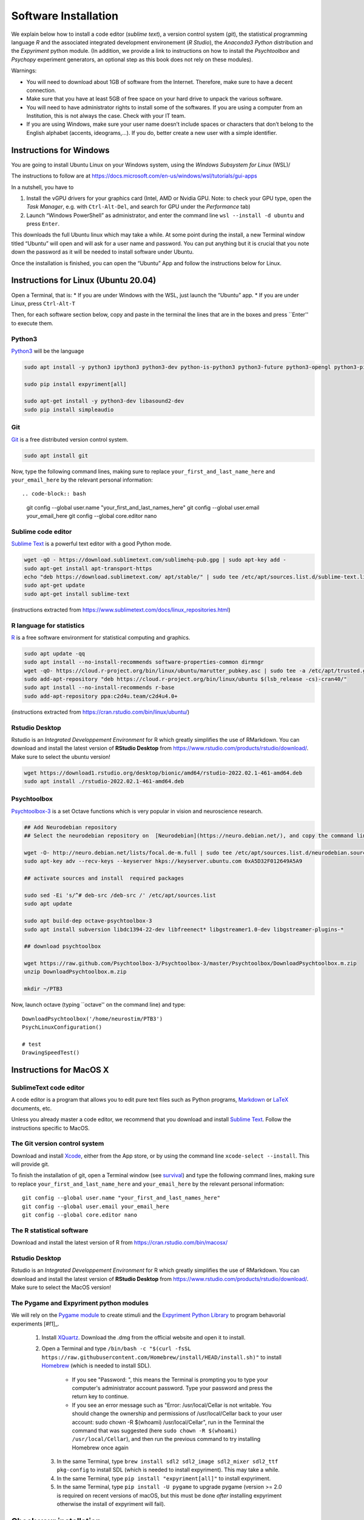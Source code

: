 .. _install:

*********************
Software Installation
*********************

We explain below how to install a code editor (*sublime text*), a version control system (*git*), the statistical programming language *R* and the associated integrated development environement (*R Studio*), the *Anaconda3 Python* distribution and the *Expyriment* python module. (In addition, we provide a link to instructions on how to install the *Psychtoolbox* and *Psychopy* experiment generators, an optional step as this book does not rely on these modules). 


Warnings:

-  You will need to download about 1GB of software from the Internet.
   Therefore, make sure to have a decent connection.
-  Make sure that you have at least 5GB of free space on your hard drive
   to unpack the various software.
-  You will need to have administrator rights to install some of the
   softwares. If you are using a computer from an Institution, this is
   not always the case. Check with your IT team.
-  If you are using Windows, make sure your user name doesn’t include
   spaces or characters that don’t belong to the English alphabet
   (accents, ideograms,…). If you do, better create a new user with a
   simple identifier.



Instructions for Windows
------------------------

You are going to install Ubuntu Linux on your Windows system, using the *Windows Subsystem for Linux* (WSL)/

The instructions to follow are at https://docs.microsoft.com/en-us/windows/wsl/tutorials/gui-apps

In a nutshell, you have to

#. Install the vGPU drivers for your graphics card (Intel, AMD or Nvidia GPU. Note: to check your GPU type, open the *Task Manager*, e.g. with ``Ctrl-Alt-Del``, and search for GPU under the *Performance* tab)  
#. Launch “Windows PowerShell” as administrator, and enter the command line ``wsl --install -d ubuntu`` and press ``Enter``.

This downloads the full Ubuntu linux which may take a while. At some point during the install, a new Terminal window titled “Ubuntu” will open and will ask for a user name and password. You can put anything but it is crucial that you note down the password as it will be needed to install software under Ubuntu.

Once the installation is finished, you can open the “Ubuntu” App and follow the instructions below for Linux.


Instructions for Linux (Ubuntu 20.04)
-------------------------------------

Open a Terminal, that is:
* If you are under Windows with the WSL, just launch the “Ubuntu” app.
* If you are under Linux, press ``Ctrl-Alt-T``

Then, for each software section below, copy and paste in the terminal the lines that are in the boxes and press ``Enter'' to execute them.

Python3
~~~~~~~

`Python3 <https://www.python.org/>`_ will be the language 

.. code-block:: bash

    sudo apt install -y python3 ipython3 python3-dev python-is-python3 python3-future python3-opengl python3-pip python3-ipython python3-pygame python3-numpy python3-matplotlib python3-skimage python3-pandas python3-scipy python3-imageio python3-ipython

    sudo pip install expyriment[all]

    sudo apt-get install -y python3-dev libasound2-dev
    sudo pip install simpleaudio

Git
~~~

`Git <https://git-scm.com/>`_ is a free distributed version control system.

.. code-block:: bash

   sudo apt install git

Now, type the following command lines, making sure to replace ``your_first_and_last_name_here``  and ``your_email_here`` by the relevant personal information::

.. code-block:: bash

  git config --global user.name "your_first_and_last_names_here" 
  git config --global user.email your_email_here 
  git config --global core.editor nano


Sublime code editor
~~~~~~~~~~~~~~~~~~~

`Sublime Text <https://www.sublimetext.com/>`_ is a powerful text editor with a good Python mode. 

.. code-block:: bash

  wget -qO - https://download.sublimetext.com/sublimehq-pub.gpg | sudo apt-key add -
  sudo apt-get install apt-transport-https
  echo "deb https://download.sublimetext.com/ apt/stable/" | sudo tee /etc/apt/sources.list.d/sublime-text.list
  sudo apt-get update
  sudo apt-get install sublime-text

(instructions extracted from https://www.sublimetext.com/docs/linux_repositories.html)

R language for statistics
~~~~~~~~~~~~~~~~~~~~~~~~~

`R <https://www.r-project.org/>`_ is a free software environment for statistical computing and graphics.

.. code-block:: bash

  sudo apt update -qq
  sudo apt install --no-install-recommends software-properties-common dirmngr
  wget -qO- https://cloud.r-project.org/bin/linux/ubuntu/marutter_pubkey.asc | sudo tee -a /etc/apt/trusted.gpg.d/cran_ubuntu_key.asc
  sudo add-apt-repository "deb https://cloud.r-project.org/bin/linux/ubuntu $(lsb_release -cs)-cran40/"
  sudo apt install --no-install-recommends r-base
  sudo add-apt-repository ppa:c2d4u.team/c2d4u4.0+

(instructions extracted from https://cran.rstudio.com/bin/linux/ubuntu/)

Rstudio Desktop
~~~~~~~~~~~~~~~

Rstudio is an *Integrated Developpement Environment* for R which greatly
simplifies the use of RMarkdown. You can download and install the
latest version of **RStudio Desktop** from https://www.rstudio.com/products/rstudio/download/.
Make sure to select the ubuntu version!

.. code-block:: bash

  wget https://download1.rstudio.org/desktop/bionic/amd64/rstudio-2022.02.1-461-amd64.deb
  sudo apt install ./rstudio-2022.02.1-461-amd64.deb


Psychtoolbox
~~~~~~~~~~~~

`Psychtoolbox-3 <http://psychtoolbox.org/>`_ is a set Octave functions which is very popular in vision and neuroscience research.


.. code-block:: bash

    ## Add Neurodebian repository 
    ## Select the neurodebian repository on  [Neurodebian](https://neuro.debian.net/), and copy the command lines, e.g.:

    wget -O- http://neuro.debian.net/lists/focal.de-m.full | sudo tee /etc/apt/sources.list.d/neurodebian.sources.list
    sudo apt-key adv --recv-keys --keyserver hkps://keyserver.ubuntu.com 0xA5D32F012649A5A9

    ## activate sources and install  required packages

    sudo sed -Ei 's/^# deb-src /deb-src /' /etc/apt/sources.list
    sudo apt update

    sudo apt build-dep octave-psychtoolbox-3
    sudo apt install subversion libdc1394-22-dev libfreenect* libgstreamer1.0-dev libgstreamer-plugins-*

    ## download psychtoolbox

    wget https://raw.github.com/Psychtoolbox-3/Psychtoolbox-3/master/Psychtoolbox/DownloadPsychtoolbox.m.zip
    unzip DownloadPsychtoolbox.m.zip 

    mkdir ~/PTB3

Now, launch octave (typing ``octave'' on the command line) and type::

      DownloadPsychtoolbox('/home/neurostim/PTB3')
      PsychLinuxConfiguration()

      # test 
      DrawingSpeedTest()


Instructions for MacOS X
------------------------


SublimeText code editor
~~~~~~~~~~~~~~~~~~~~~~~

A code editor is a program that allows you to edit pure text files such
as Python programs, `Markdown <https://daringfireball.net/projects/markdown/>`__  or `LaTeX <https://www.latex-project.org/>`__ documents, etc.

Unless you already master a code editor,  we recommend that you download and install `Sublime Text <https://www.sublimetext.com/>`__. Follow the instructions specific to MacOS.



The Git version control system
~~~~~~~~~~~~~~~~~~~~~~~~~~~~~~~


Download and install `Xcode <https://developer.apple.com/xcode/>`__, either from the App store, or by using the command line ``xcode-select --install``. This will provide git.


To finish the installation of git, open a Terminal window (see `survival`_) and type the following command lines, making sure to replace ``your_first_and_last_name_here``  and ``your_email_here`` by the relevant personal information::

    git config --global user.name "your_first_and_last_names_here" 
    git config --global user.email your_email_here 
    git config --global core.editor nano


The R statistical software
~~~~~~~~~~~~~~~~~~~~~~~~~~~

Download and install the latest version of R from https://cran.rstudio.com/bin/macosx/


Rstudio Desktop
~~~~~~~~~~~~~~~

Rstudio is an *Integrated Developpement Environment* for R which greatly
simplifies the use of RMarkdown. You can download and install the
latest version of **RStudio Desktop** from https://www.rstudio.com/products/rstudio/download/.
Make sure to select the MacOS version!



The Pygame and Expyriment python modules
~~~~~~~~~~~~~~~~~~~~~~~~~~~~~~~~~~~~~~~~~


We will rely on the `Pygame module <https://www.pygame.org>`__ to create stimuli and the `Expyriment Python Library <http://www.expyriment.org>`__  to program behavorial experiments [#f1]_.

 1. Install `XQuartz <https://www.xquartz.org/>`__. Download the .dmg from the official website and open it to install.

 2. Open a Terminal and type ``/bin/bash -c "$(curl -fsSL https://raw.githubusercontent.com/Homebrew/install/HEAD/install.sh)"`` to install `Homebrew <https://brew.sh/>`__ (which is needed to install SDL).

            - If you see "Password: ", this means the Terminal is prompting you to type your computer's administrator account password. Type your password and press the return key to continue.
            - If you see an error message such as "Error: /usr/local/Cellar is not writable. You should change the ownership and permissions of /usr/local/Cellar back to your user account: sudo chown -R $(whoami) /usr/local/Cellar", run in the Terminal the command that was suggested (here ``sudo chown -R $(whoami) /usr/local/Cellar``), and then run the previous command to try installing Homebrew once again

  3. In the same Terminal, type ``brew install sdl2 sdl2_image sdl2_mixer sdl2_ttf pkg-config`` to install SDL (which is needed to install expyriment). This may take a while.

  4. In the same Terminal, type ``pip install "expyriment[all]"`` to install expyriment.

  5. In the same Terminal, type ``pip install -U pygame`` to upgrade pygame (version >= 2.0 is required on recent versions of macOS, but this must be done *after* installing expyriment otherwise the install of expyriment will fail).


Check your installation
-----------------------

Test Python
~~~~~~~~~~~

Watch the video at   https://www.youtube.com/watch?v=2yhcWvBt7ZE&t and try to reproduce the activities.

Remarks:
- if you have a Mac or Linux, the only difference is how to open a terminal. Check `survival`_ for help on this.
- The ``games.zip`` file mentioned in the video is available at https://github.com/chrplr/PCBS/tree/master/games/games.zip


Download the course material
~~~~~~~~~~~~~~~~~~~~~~~~~~~~

Open a Terminal and enter the following command line: 

.. code-block:: bash

    git clone https://github.com/chrplr/PCBS.git

This should download all the course materials (python scripts, data files, ...) in a subfolder  ``PCBS`` inside your home directory (If a folder named ``PCBS`` already exists in the current working directory, git will stop and not download the content of the website. In that case, you must delete or move the existing PCBS folder before running the ``git clone`` command above).

You should be able to move inside the PCBS directory and list its content: 

.. code-block:: bash

    cd PCBS
    ls

If you get any error messages, check  `Navigating the file system <http://linuxcommand.sourceforge.net/lc3_lts0020.php>`_ to understand how to set the correct current working directory.

.. code-block:: bash

    cd games
    python human-guess-a-number.py          

This should play a guessing game with you.

.. image:: images/guess-number.png

Test pygame
~~~~~~~~~~~

.. code-block:: bash

   cd ~/PCBS/stimuli/visual-illusions/
   python kanizsa_triangle.py

This should open a window displaying the Kanizsa triangle.

.. image:: images/ktri.png

Test expyriment
~~~~~~~~~~~~~~~

.. code-block:: bash

   cd ~/PCBS/experiments/expyriment/parity_decision
   python parity_feedback.py

This should run an experiment where you have to judge the parity of digits.

.. class:: center

   **If everything works, you are done !**


Annexes
-------


Keep your local copy of the course material up to date
~~~~~~~~~~~~~~~~~~~~~~~~~~~~~~~~~~~~~~~~~~~~~~~~~~~~~~

The course materials are often updated. To make sure you have the latest version, you can synchronize your local copy with the github repository http://github.com/chrplr/PCBS, with the commands:

.. code-block:: bash

      cd ~/PCBS
      git pull

Notes:
- if the PCBS iis not in your home directory (``~``), you will need to use the appropriate path in the first cd command.
- do not manually modify or create new files in the ``PCBS`` folder.
If you do so, git will notice it and might prevent an automatic upgrade
and ask you to ‘resolve conflicts’. If you get such a message, the
simplest course of action, for beginners, is to delete the PCBS folder (or
move it if you wnat to keep a copy of your modifications) and reissue the
``git clone`` command above to reload the full folder.)




.. _survival:


Basic surviving skill: how to enter command lines in a Terminal
---------------------------------------------------------------

If you do not already have an open Terminal window, you need to open one:

Linux
   Launch ``Terminal`` from your application menu or use
   ``Ctrl-Alt-T`` (gnome, xfce) or ``Win+Return`` (i3).

MacOS
   Type ``terminal`` in the Spotlight search field.
   Alternatively, you can open a ``Finder`` window and select the
   ``Application`` folder, then the ``Utilities`` folder, then
   double-click on the ``Terminal`` icon..

Windows
   After installing the WSL, you just have to launch the “Ubuntu” App.


Inside the terminal, you interact with a program --- the `shell <http://linuxcommand.sourceforge.net/lc3_learning_the_shell.php>`_ --- that prints a prompt (typically a dollar sign) and shows a blinking cursor, expecting *you* to type a command and press the ``Return`` key. Then, it will (try to)  execute the command.

For the moment, you mostly need to know the following three commands:

-  ``ls``: list the content of the current working directory
-  ``pwd``: path of current working directory
-  ``cd``: change directory

Read about them in http://linuxcommand.sourceforge.net/lc3_lts0020.php

Here are some resources to learn more about how to control your computer from a terminal:

     - Learning the Shell  http://linuxcommand.org/lc3_learning_the_shell.php
     - OpenClassRoom : https://openclassrooms.com/en/courses/43538-reprenez-le-controle-a-laide-de-linux/37813-la-console-ca-se-mange


